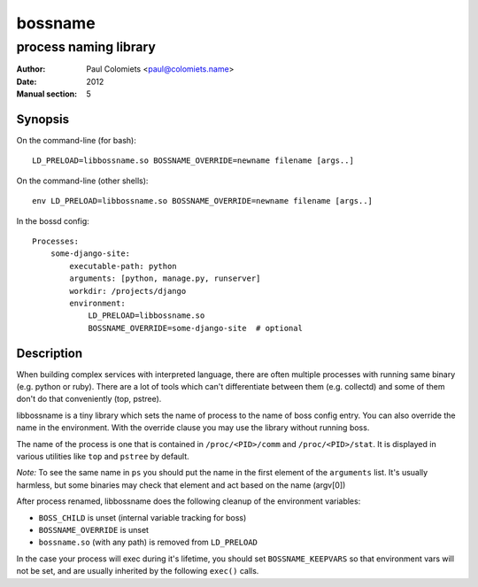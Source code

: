 ========
bossname
========

----------------------
process naming library
----------------------

:Author: Paul Colomiets <paul@colomiets.name>
:Date: 2012
:Manual section: 5

Synopsis
--------

On the command-line (for bash)::

    LD_PRELOAD=libbossname.so BOSSNAME_OVERRIDE=newname filename [args..]

On the command-line (other shells)::

    env LD_PRELOAD=libbossname.so BOSSNAME_OVERRIDE=newname filename [args..]

In the bossd config::

    Processes:
        some-django-site:
            executable-path: python
            arguments: [python, manage.py, runserver]
            workdir: /projects/django
            environment:
                LD_PRELOAD=libbossname.so
                BOSSNAME_OVERRIDE=some-django-site  # optional

Description
-----------

When building complex services with interpreted language, there are often
multiple processes with running same binary (e.g. python or ruby). There are a
lot of tools which can't differentiate between them (e.g. collectd) and some of
them don't do that conveniently (top, pstree).

libbossname is a tiny library which sets the name of process to the name of
boss config entry. You can also override the name in the environment. With the
override clause you may use the library without running boss.

The name of the process is one that is contained in ``/proc/<PID>/comm`` and
``/proc/<PID>/stat``. It is displayed in various utilities like ``top`` and
``pstree`` by default.

*Note:* To see the same name in ``ps`` you should put the name in the first
element of the ``arguments`` list. It's usually harmless, but some
binaries may check that element and act based on the name (argv[0])

After process renamed, libbossname does the following cleanup of the
environment variables:

* ``BOSS_CHILD`` is unset (internal variable tracking for boss)
* ``BOSSNAME_OVERRIDE`` is unset
* ``bossname.so`` (with any path) is removed from ``LD_PRELOAD``

In the case your process will exec during it's lifetime, you should set
``BOSSNAME_KEEPVARS`` so that environment vars will not be set, and are
usually inherited by the following ``exec()`` calls.



